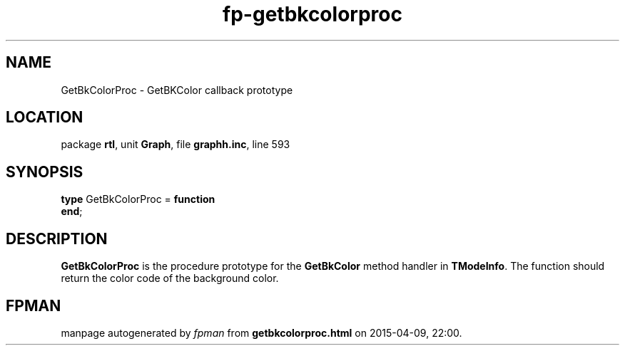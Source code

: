 .\" file autogenerated by fpman
.TH "fp-getbkcolorproc" 3 "2014-03-14" "fpman" "Free Pascal Programmer's Manual"
.SH NAME
GetBkColorProc - GetBKColor callback prototype
.SH LOCATION
package \fBrtl\fR, unit \fBGraph\fR, file \fBgraphh.inc\fR, line 593
.SH SYNOPSIS
\fBtype\fR GetBkColorProc = \fBfunction\fR
.br
\fBend\fR;
.SH DESCRIPTION
\fBGetBkColorProc\fR is the procedure prototype for the \fBGetBkColor\fR method handler in \fBTModeInfo\fR. The function should return the color code of the background color.


.SH FPMAN
manpage autogenerated by \fIfpman\fR from \fBgetbkcolorproc.html\fR on 2015-04-09, 22:00.

